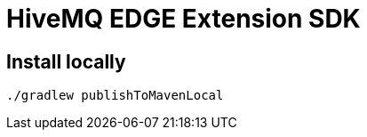 :hivemq-github: https://github.com/hivemq
:hivemq-website: http://www.hivemq.com
:hivemq-community-forum: https://community.hivemq.com/
:hivemq-extensions-docu: http://www.hivemq.com/docs/latest/extensions/
:hivemq-marketplace: http://www.hivemq.com/extensions/

= HiveMQ EDGE Extension SDK

== Install locally
[source,shell]
----
./gradlew publishToMavenLocal
----

// image:https://maven-badges.herokuapp.com/maven-central/com.hivemq/hivemq-extension-sdk/badge.svg?style=for-the-badge["Maven Central",link="https://maven-badges.herokuapp.com/maven-central/com.hivemq/hivemq-extension-sdk"]
// image:https://javadoc.io/badge2/com.hivemq/hivemq-extension-sdk/javadoc.svg?style=for-the-badge["javadoc",link=https://javadoc.io/doc/com.hivemq/hivemq-extension-sdk]

// The MQTT broker HiveMQ offers this free, open source extension SDK.
// The HiveMQ extension framework provides an open API that allows developers to create custom extensions that suit their specific infrastructures.
// Use our extension framework to extend HiveMQ with custom business logic or to integrate virtually any system into HiveMQ.
//
// Resources:
//
// * Web Site: {hivemq-website}
// * Documentation: {hivemq-extensions-docu}
// * Community Forum: {hivemq-community-forum}
// * Contribution Guidelines: link:CONTRIBUTING.md[Contributing.adoc]
// * License: The source files in this repository are made available under the link:LICENSE[Apache License Version 2.0].
//
// == Using the SDK
//
// The HiveMQ edge extension SDK is available in Maven central, so no special configuration is needed.
// To use the SDK, add the following dependency to your Maven project:
//
// [source,xml]
// ----
// <dependency>
//     <groupId>com.hivemq</groupId>
//     <artifactId>hivemq-extension-sdk</artifactId>
//     <version>4.13.0</version>
// </dependency>
// ----
//
// == Extension Development Documentation
//
// Extension development for HiveMQ is as easy as writing a Java main method once you grasp the core concepts.
//
// Please visit the extensive {hivemq-extensions-docu}[HiveMQ extension developer documentation].
// It covers the core concepts and shows how to set up your development environment.
//
// == Example Extensions
//
// You can find many example extensions by browsing the {hivemq-github}[HiveMQ GitHub space].
//
// Check out the {hivemq-marketplace}[HiveMQ Marketplace] for officially supported extensions.
//
// == Need Help?
//
// If you need help with custom HiveMQ extensions please contact support@hivemq.com.
//
// == Contributing
//
// If you want to contribute to the HiveMQ Extension SDK, see the link:CONTRIBUTING.md[contribution guidelines].
//
// == License
//
// The HiveMQ Extension SDK is licensed under the `APACHE LICENSE, VERSION 2.0`.
// A copy of the license can be found link:LICENSE[here].
